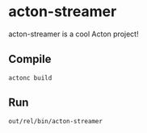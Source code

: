 * acton-streamer
acton-streamer is a cool Acton project!


** Compile

#+BEGIN_SRC shell
actonc build
#+END_SRC


** Run

#+BEGIN_SRC shell
out/rel/bin/acton-streamer
#+END_SRC

